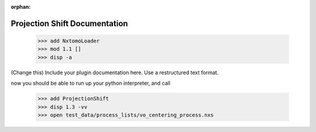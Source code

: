 :orphan:

.. ::process_list:: test_data/process_lists/vo_centering_process.nxs
.. ::process_list:: test_data/process_lists/vo_centering_test.nxs

Projection Shift Documentation
#################################################################

    >>> add NxtomoLoader
    >>> mod 1.1 []
    >>> disp -a

(Change this) Include your plugin documentation here. Use a restructured text format.

..
    This is a comment. Include an image or file by using the following text
    ".. figure:: ../files_and_images/plugin_guides/plugins/alignment/projection_shift.png"


now you should be able to run up your python interpreter, and call

    >>> add ProjectionShift
    >>> disp 1.3 -vv
    >>> open test_data/process_lists/vo_centering_process.nxs



